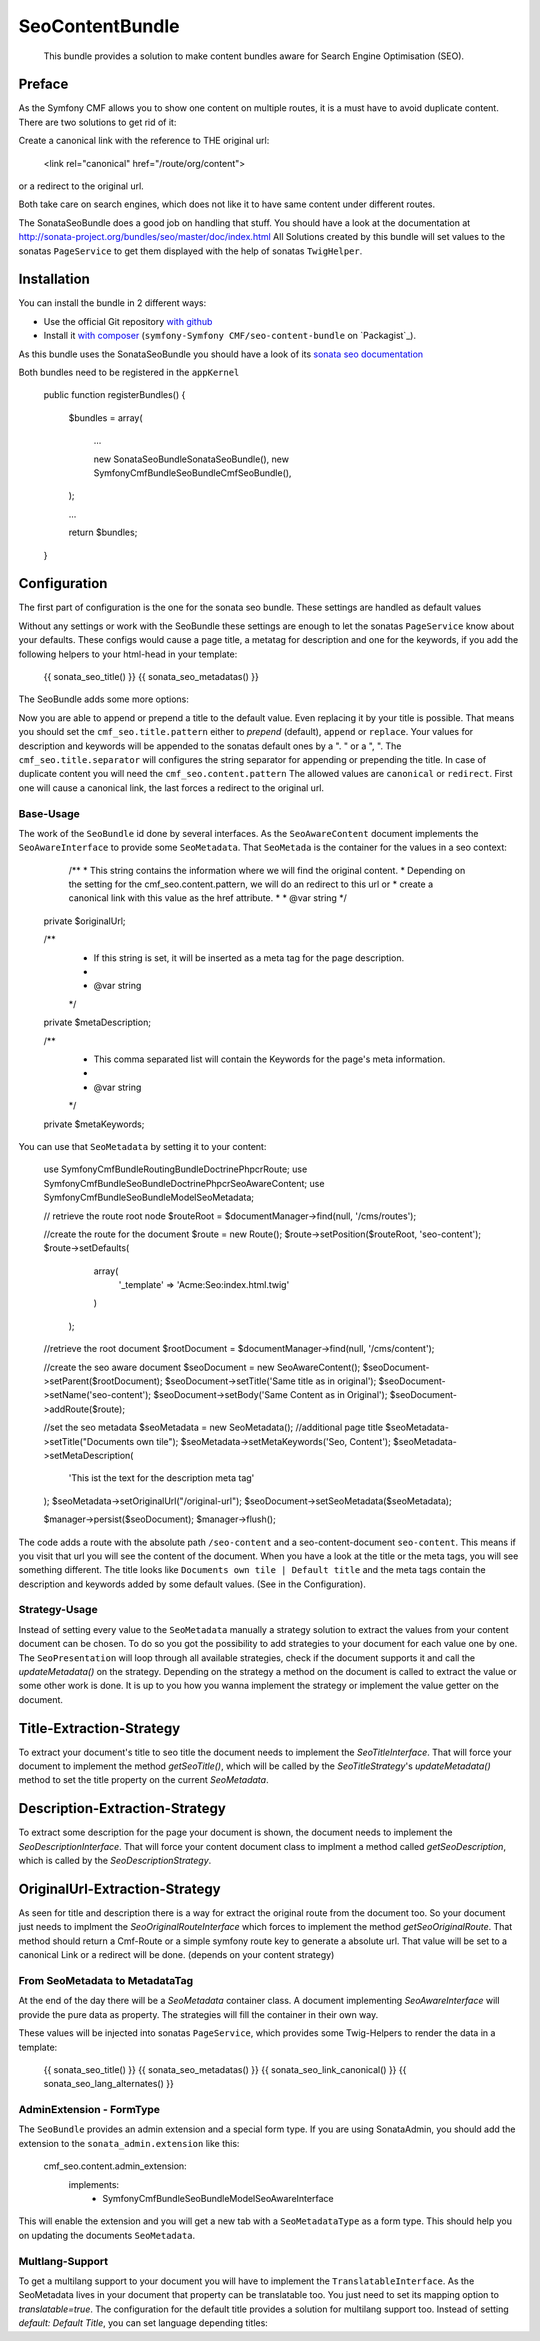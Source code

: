 .. index::
    single: SeoContent; Bundles
    single: SeoContentBundle

SeoContentBundle
================

    This bundle provides a solution to make content bundles
    aware for Search Engine Optimisation (SEO).

Preface
-------

As the Symfony CMF allows you to show one content on
multiple routes, it is a must have to avoid
duplicate content. There are two solutions to get rid of it:

Create a canonical link with the reference to THE
original url:

    <link rel="canonical" href="/route/org/content">

or a redirect to the original url.

Both take care on search engines, which does not like
it to have same content under different routes.

The SonataSeoBundle does a good job on handling
that stuff. You should have a look at the documentation
at http://sonata-project.org/bundles/seo/master/doc/index.html
All Solutions created by this bundle will set values to the
sonatas ``PageService`` to get them displayed with the help
of sonatas ``TwigHelper``.

Installation
------------

You can install the bundle in 2 different ways:

* Use the official Git repository `with github`_
* Install it `with composer`_ (``symfony-Symfony CMF/seo-content-bundle`` on `Packagist`_).

As this bundle uses the SonataSeoBundle you should have a look of its `sonata seo documentation`_

Both bundles need to be registered in the ``appKernel``

    public function registerBundles()
    {
        $bundles = array(

            ...

            new \Sonata\SeoBundle\SonataSeoBundle(),
            new \Symfony\Cmf\Bundle\SeoBundle\CmfSeoBundle(),
        );

        ...

        return $bundles;
    }

Configuration
-------------

The first part of configuration is the one for the
sonata seo bundle. These settings are handled as
default values

.. configuration-block::

    .. code-block:: yaml

        sonata_seo:
            page:
                metas:
                    names:
                        description: default description
                        keywords: default, key, other

    .. code-block:: php

        $container->loadFromExtension('sonata_seo', array(
            'page' => array(
                'metas' => array(
                    'names' => array(
                        'description' => 'default description',
                        'keywords' => 'default, key, other',
                    ),
                ),
            ),
        ));



Without any settings or work with the SeoBundle these settings
are enough to let the sonatas ``PageService`` know about your
defaults. These configs would cause a page title, a metatag for
description and one for the keywords, if you add the following
helpers to your html-head in your template:

    {{ sonata_seo_title() }}
    {{ sonata_seo_metadatas() }}

The SeoBundle adds some more options:

.. configuration-block::

    .. code-block:: yaml

        cmf_seo:
            title:
                default: Default title
                pattern: append
                separator: ' | '
            content:
              pattern: canonical

    .. code-block:: php

        $container->loadFromExtension('cmf_seo', array(
            'title' => array(
                'default'   => 'Default title',
                'pattern'  => 'append',
                'separator' => ' | ',
                ),
            'content' => array(
                'pattern'  => 'canonical',
                ),
        ));
    .. code-block:: xml
        <?xml version="1.0" charset="UTF-8" ?>
        <container xmlns="http://symfony.com/schema/dic/services">
            <config xmlns="http://cmf.symfony.com/schema/dic/seo">
               <cmf_seo>
                    <title
                        default="Default title"
                        pattern="append"
                        separator=" | "
                        />
                    <content pattern="canonical" />
               </cmf_seo>
            </config>
        </container>

Now you are able to append or prepend a title to the default value.
Even replacing it by your title is possible. That means you should
set the ``cmf_seo.title.pattern`` either to `prepend` (default),
``append`` or ``replace``. Your values for description and keywords
will be appended to the sonatas default ones by a ". " or a ", ".
The ``cmf_seo.title.separator`` will configures the string separator
for appending or prepending the title.
In case of duplicate content you will need the ``cmf_seo.content.pattern``
The allowed values are ``canonical`` or ``redirect``. First one will
cause a canonical link, the last forces a redirect to the original
url.

Base-Usage
~~~~~~~~~~

The work of the ``SeoBundle`` id done by several interfaces. As the
``SeoAwareContent`` document implements the ``SeoAwareInterface`` to
provide some ``SeoMetadata``. That ``SeoMetada`` is the container for
the values in a seo context:

     /**
     * This string contains the information where we will find the original content.
     * Depending on the setting for the cmf_seo.content.pattern, we will do an redirect to this url or
     * create a canonical link with this value as the href attribute.
     *
     * @var string
     */
    private $originalUrl;

    /**
     * If this string is set, it will be inserted as a meta tag for the page description.
     *
     * @var  string
     */
    private $metaDescription;

    /**
     * This comma separated list will contain the Keywords for the page's meta information.
     *
     * @var string
     */
    private $metaKeywords;

You can use that ``SeoMetadata`` by setting it to your content:

    use Symfony\Cmf\Bundle\RoutingBundle\Doctrine\Phpcr\Route;
    use Symfony\Cmf\Bundle\SeoBundle\Doctrine\Phpcr\SeoAwareContent;
    use Symfony\Cmf\Bundle\SeoBundle\Model\SeoMetadata;

    // retrieve the route root node
    $routeRoot = $documentManager->find(null, '/cms/routes');

    //create the route for the document
    $route = new Route();
    $route->setPosition($routeRoot, 'seo-content');
    $route->setDefaults(
                array(
                    '_template' => 'Acme:Seo:index.html.twig'
                )
            );

    //retrieve the root document
    $rootDocument = $documentManager->find(null, '/cms/content');

    //create the seo aware document
    $seoDocument = new SeoAwareContent();
    $seoDocument->setParent($rootDocument);
    $seoDocument->setTitle('Same title as in original');
    $seoDocument->setName('seo-content');
    $seoDocument->setBody('Same Content as in Original');
    $seoDocument->addRoute($route);

    //set the seo metadata
    $seoMetadata = new SeoMetadata();
    //additional page title
    $seoMetadata->setTitle("Documents own tile");
    $seoMetadata->setMetaKeywords('Seo, Content');
    $seoMetadata->setMetaDescription(
        'This ist the text for the description meta tag'
    );
    $seoMetadata->setOriginalUrl("/original-url");
    $seoDocument->setSeoMetadata($seoMetadata);

    $manager->persist($seoDocument);
    $manager->flush();

The code adds a route with the absolute path ``/seo-content``
and a seo-content-document ``seo-content``.
This means if you visit that url you will see the
content of the document. When you have a look at the title or the
meta tags, you will see something different. The title looks like
``Documents own tile | Default title`` and the meta tags contain the
description and keywords added by some default values.
(See in the Configuration).

Strategy-Usage
~~~~~~~~~~~~~~

Instead of setting every value to the ``SeoMetadata`` manually
a strategy solution to extract the values from your content document
can be chosen. To do so you got the possibility to add strategies to
your document for each value one by one. The ``SeoPresentation`` will
loop through all available strategies, check if the document supports it
and call the `updateMetadata()` on the strategy. Depending on the
strategy a method on the document is called to extract the
value or some other work is done. It is up to you how you wanna
implement the strategy or implement the value getter on the
document.

Title-Extraction-Strategy
-------------------------

To extract your document's title to seo title the document needs to
implement the `SeoTitleInterface`. That will force your document to
implement the method `getSeoTitle()`, which will be called by the
`SeoTitleStrategy`'s `updateMetadata()` method to set the title
property on the current `SeoMetadata`.

Description-Extraction-Strategy
-------------------------------

To extract some description for the page your document is shown,
the document needs to implement the `SeoDescriptionInterface`. That
will force your content document class to implment a method called
`getSeoDescription`, which is called by the `SeoDescriptionStrategy`.

OriginalUrl-Extraction-Strategy
-------------------------------

As seen for title and description there is a way for extract the original
route from the document too. So your document just needs to implment
the `SeoOriginalRouteInterface` which forces to implement the method
`getSeoOriginalRoute`. That method should return a Cmf-Route or
a simple symfony route key to generate a absolute url. That value
will be set to a canonical Link or a redirect will be done. (depends
on your content strategy)

From SeoMetadata to MetadataTag
~~~~~~~~~~~~~~~~~~~~~~~~~~~~~~~

At the end of the day there will be a `SeoMetadata` container class.
A document implementing `SeoAwareInterface` will provide the pure data
as property. The strategies will fill the container in their own way.

These values will be injected into sonatas ``PageService``, which provides
some Twig-Helpers to render the data in a template:

    {{ sonata_seo_title() }}
    {{ sonata_seo_metadatas() }}
    {{ sonata_seo_link_canonical() }}
    {{ sonata_seo_lang_alternates() }}


AdminExtension - FormType
~~~~~~~~~~~~

The ``SeoBundle`` provides an admin extension and a special form
type. If you are using SonataAdmin, you should add the extension
to the ``sonata_admin.extension`` like this:

    cmf_seo.content.admin_extension:
        implements:
          - Symfony\Cmf\Bundle\SeoBundle\Model\SeoAwareInterface

This will enable the extension and you will get a new tab with
a ``SeoMetadataType`` as a form type. This should help you on
updating the documents ``SeoMetadata``.

Multlang-Support
~~~~~~~~~~~~~~~~

To get a multilang support to your document you will have to
implement the ``TranslatableInterface``. As the SeoMetadata lives
in your document that property can be translatable too. You just need to set
its mapping option to `translatable=true`.
The configuration for the default title provides a solution for multilang
support too. Instead of setting `default: Default Title`, you can set
language depending titles:

.. configuration-block::

    .. code-block:: yaml

        cmf_seo:
            title:
                default:
                    de: Default Titel
                    en: Default title

    .. code-block:: php

        $container->loadFromExtension('cmf_seo', array(
            'title' => array(
                'default'   => array(
                    'de'    => 'Default Title',
                    'en'    => 'Default title',
                ),
        ));
    .. code-block:: xml
        <?xml version="1.0" charset="UTF-8" ?>
        <container xmlns="http://symfony.com/schema/dic/services">
            <config xmlns="http://cmf.symfony.com/schema/dic/seo">
                    <title>
                        <default lang="de" value="Default Titel />
                        <default lang="en" value="Default title />
                    </title>
                </cmf_seo>
            </config>
        </container>


.. _`with composer`: http://getcomposer.org
.. _`symfony-cmf/menu-bundle`: https://packagist.org/packages/symfony-cmf/menu-bundle
.. _`with github`: git clone https://github.com/symfony-cmf/SeoContentBundle version path/to/
.. _`sonata seo documentation`: http://sonata-project.org/bundles/seo/master/doc/index.html
